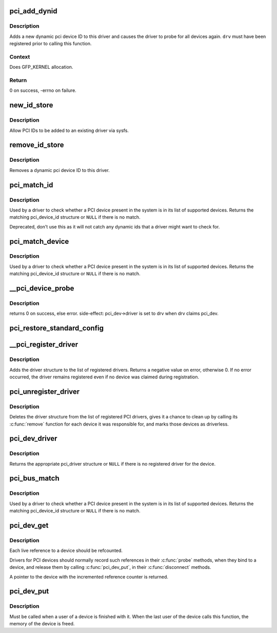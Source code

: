 .. -*- coding: utf-8; mode: rst -*-
.. src-file: drivers/pci/pci-driver.c

.. _`pci_add_dynid`:

pci_add_dynid
=============

.. c:function:: int pci_add_dynid(struct pci_driver *drv, unsigned int vendor, unsigned int device, unsigned int subvendor, unsigned int subdevice, unsigned int class, unsigned int class_mask, unsigned long driver_data)

    add a new PCI device ID to this driver and re-probe devices

    :param struct pci_driver \*drv:
        target pci driver

    :param unsigned int vendor:
        PCI vendor ID

    :param unsigned int device:
        PCI device ID

    :param unsigned int subvendor:
        PCI subvendor ID

    :param unsigned int subdevice:
        PCI subdevice ID

    :param unsigned int class:
        PCI class

    :param unsigned int class_mask:
        PCI class mask

    :param unsigned long driver_data:
        private driver data

.. _`pci_add_dynid.description`:

Description
-----------

Adds a new dynamic pci device ID to this driver and causes the
driver to probe for all devices again.  \ ``drv``\  must have been
registered prior to calling this function.

.. _`pci_add_dynid.context`:

Context
-------

Does GFP_KERNEL allocation.

.. _`pci_add_dynid.return`:

Return
------

0 on success, -errno on failure.

.. _`new_id_store`:

new_id_store
============

.. c:function:: ssize_t new_id_store(struct device_driver *driver, const char *buf, size_t count)

    sysfs frontend to \ :c:func:`pci_add_dynid`\ 

    :param struct device_driver \*driver:
        target device driver

    :param const char \*buf:
        buffer for scanning device ID data

    :param size_t count:
        input size

.. _`new_id_store.description`:

Description
-----------

Allow PCI IDs to be added to an existing driver via sysfs.

.. _`remove_id_store`:

remove_id_store
===============

.. c:function:: ssize_t remove_id_store(struct device_driver *driver, const char *buf, size_t count)

    remove a PCI device ID from this driver

    :param struct device_driver \*driver:
        target device driver

    :param const char \*buf:
        buffer for scanning device ID data

    :param size_t count:
        input size

.. _`remove_id_store.description`:

Description
-----------

Removes a dynamic pci device ID to this driver.

.. _`pci_match_id`:

pci_match_id
============

.. c:function:: const struct pci_device_id *pci_match_id(const struct pci_device_id *ids, struct pci_dev *dev)

    See if a pci device matches a given pci_id table

    :param const struct pci_device_id \*ids:
        array of PCI device id structures to search in

    :param struct pci_dev \*dev:
        the PCI device structure to match against.

.. _`pci_match_id.description`:

Description
-----------

Used by a driver to check whether a PCI device present in the
system is in its list of supported devices.  Returns the matching
pci_device_id structure or \ ``NULL``\  if there is no match.

Deprecated, don't use this as it will not catch any dynamic ids
that a driver might want to check for.

.. _`pci_match_device`:

pci_match_device
================

.. c:function:: const struct pci_device_id *pci_match_device(struct pci_driver *drv, struct pci_dev *dev)

    Tell if a PCI device structure has a matching PCI device id structure

    :param struct pci_driver \*drv:
        the PCI driver to match against

    :param struct pci_dev \*dev:
        the PCI device structure to match against

.. _`pci_match_device.description`:

Description
-----------

Used by a driver to check whether a PCI device present in the
system is in its list of supported devices.  Returns the matching
pci_device_id structure or \ ``NULL``\  if there is no match.

.. _`__pci_device_probe`:

__pci_device_probe
==================

.. c:function:: int __pci_device_probe(struct pci_driver *drv, struct pci_dev *pci_dev)

    check if a driver wants to claim a specific PCI device

    :param struct pci_driver \*drv:
        driver to call to check if it wants the PCI device

    :param struct pci_dev \*pci_dev:
        PCI device being probed

.. _`__pci_device_probe.description`:

Description
-----------

returns 0 on success, else error.
side-effect: pci_dev->driver is set to drv when drv claims pci_dev.

.. _`pci_restore_standard_config`:

pci_restore_standard_config
===========================

.. c:function:: int pci_restore_standard_config(struct pci_dev *pci_dev)

    restore standard config registers of PCI device

    :param struct pci_dev \*pci_dev:
        PCI device to handle

.. _`__pci_register_driver`:

__pci_register_driver
=====================

.. c:function:: int __pci_register_driver(struct pci_driver *drv, struct module *owner, const char *mod_name)

    register a new pci driver

    :param struct pci_driver \*drv:
        the driver structure to register

    :param struct module \*owner:
        owner module of drv

    :param const char \*mod_name:
        module name string

.. _`__pci_register_driver.description`:

Description
-----------

Adds the driver structure to the list of registered drivers.
Returns a negative value on error, otherwise 0.
If no error occurred, the driver remains registered even if
no device was claimed during registration.

.. _`pci_unregister_driver`:

pci_unregister_driver
=====================

.. c:function:: void pci_unregister_driver(struct pci_driver *drv)

    unregister a pci driver

    :param struct pci_driver \*drv:
        the driver structure to unregister

.. _`pci_unregister_driver.description`:

Description
-----------

Deletes the driver structure from the list of registered PCI drivers,
gives it a chance to clean up by calling its \ :c:func:`remove`\  function for
each device it was responsible for, and marks those devices as
driverless.

.. _`pci_dev_driver`:

pci_dev_driver
==============

.. c:function:: struct pci_driver *pci_dev_driver(const struct pci_dev *dev)

    get the pci_driver of a device

    :param const struct pci_dev \*dev:
        the device to query

.. _`pci_dev_driver.description`:

Description
-----------

Returns the appropriate pci_driver structure or \ ``NULL``\  if there is no
registered driver for the device.

.. _`pci_bus_match`:

pci_bus_match
=============

.. c:function:: int pci_bus_match(struct device *dev, struct device_driver *drv)

    Tell if a PCI device structure has a matching PCI device id structure

    :param struct device \*dev:
        the PCI device structure to match against

    :param struct device_driver \*drv:
        the device driver to search for matching PCI device id structures

.. _`pci_bus_match.description`:

Description
-----------

Used by a driver to check whether a PCI device present in the
system is in its list of supported devices. Returns the matching
pci_device_id structure or \ ``NULL``\  if there is no match.

.. _`pci_dev_get`:

pci_dev_get
===========

.. c:function:: struct pci_dev *pci_dev_get(struct pci_dev *dev)

    increments the reference count of the pci device structure

    :param struct pci_dev \*dev:
        the device being referenced

.. _`pci_dev_get.description`:

Description
-----------

Each live reference to a device should be refcounted.

Drivers for PCI devices should normally record such references in
their \ :c:func:`probe`\  methods, when they bind to a device, and release
them by calling \ :c:func:`pci_dev_put`\ , in their \ :c:func:`disconnect`\  methods.

A pointer to the device with the incremented reference counter is returned.

.. _`pci_dev_put`:

pci_dev_put
===========

.. c:function:: void pci_dev_put(struct pci_dev *dev)

    release a use of the pci device structure

    :param struct pci_dev \*dev:
        device that's been disconnected

.. _`pci_dev_put.description`:

Description
-----------

Must be called when a user of a device is finished with it.  When the last
user of the device calls this function, the memory of the device is freed.

.. This file was automatic generated / don't edit.

